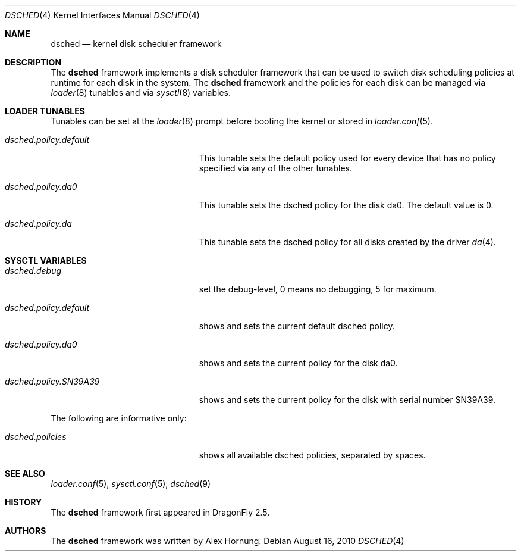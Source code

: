 .\"
.\" Redistribution and use in source and binary forms, with or without
.\" modification, are permitted provided that the following conditions
.\" are met:
.\" 1. Redistributions of source code must retain the above copyright
.\"    notice, this list of conditions and the following disclaimer.
.\" 2. Redistributions in binary form must reproduce the above copyright
.\"    notice, this list of conditions and the following disclaimer in the
.\"    documentation and/or other materials provided with the distribution.
.\"
.Dd August 16, 2010
.Dt DSCHED 4
.Os
.Sh NAME
.Nm dsched
.Nd kernel disk scheduler framework
.Sh DESCRIPTION
The
.Nm
framework implements a disk scheduler framework that can be
used to switch disk scheduling policies at runtime for each
disk in the system.
The
.Nm
framework and the policies for each disk can be managed via
.Xr loader 8
tunables and via
.Xr sysctl 8
variables.
.Sh LOADER TUNABLES
Tunables can be set at the
.Xr loader 8
prompt before booting the kernel or stored in
.Xr loader.conf 5 .
.Bl -tag -width ".Va dsched.policy.default"
.It Va dsched.policy.default
This tunable sets the default policy used for every device that
has no policy specified via any of the other tunables.
.It Va dsched.policy.da0
This tunable sets the dsched policy for the disk da0.
The default value is 0.
.It Va dsched.policy.da
This tunable sets the dsched policy for all disks created by
the driver
.Xr da 4 .
.El
.Sh SYSCTL VARIABLES
.Bl -tag -width ".Va dsched.policy.SN39A39"
.It Va dsched.debug
set the debug-level, 0 means no debugging, 5 for maximum.
.It Va dsched.policy.default
shows and sets the current default dsched policy.
.It Va dsched.policy.da0
shows and sets the current policy for the disk da0.
.It Va dsched.policy.SN39A39
shows and sets the current policy for the disk with serial number
SN39A39.
.El
.Pp
The following are informative only:
.Bl -tag -width ".Va dsched.policy.SN39A39"
.It Va dsched.policies
shows all available dsched policies, separated by spaces.
.El
.Sh SEE ALSO
.Xr loader.conf 5 ,
.Xr sysctl.conf 5 ,
.Xr dsched 9
.Sh HISTORY
The
.Nm
framework first appeared in
.Dx 2.5 .
.Sh AUTHORS
The
.Nm
framework was written by
.An Alex Hornung .
